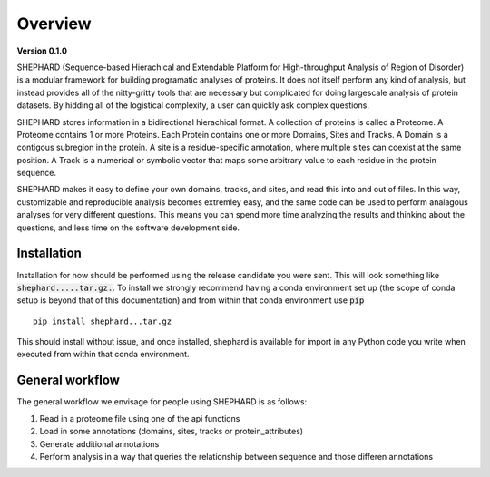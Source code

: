 Overview
===============

**Version 0.1.0**

SHEPHARD (Sequence-based Hierachical and Extendable Platform for High-throughput Analysis of Region of Disorder) is a modular framework for building programatic analyses of proteins. It does not itself perform any kind of analysis, but instead provides all of the nitty-gritty tools that are necessary but complicated for doing largescale analysis of protein datasets. By hidding all of the logistical complexity, a user can quickly ask complex questions.

SHEPHARD stores information in a bidirectional hierachical format. A collection of proteins is called a Proteome. A Proteome contains 1 or more Proteins. Each Protein contains one or more Domains, Sites and Tracks. A Domain is a contigous subregion in the protein. A site is a residue-specific annotation, where multiple sites can coexist at the same position. A Track is a numerical or symbolic vector that maps some arbitrary value to each residue in the protein sequence.

SHEPHARD makes it easy to define your own domains, tracks, and sites, and read this into and out of files. In this way, customizable and reproducible analysis becomes extremley easy, and the same code can be used to perform analagous analyses for very different questions. This means you can spend more time analyzing the results and thinking about the questions, and less time on the software development side.


--------------
Installation
--------------

Installation for now should be performed using the release candidate you were sent. This will look something like :code:`shephard.....tar.gz.`. To install we strongly recommend having a conda environment set up (the scope of conda setup is beyond that of this documentation) and from within that conda environment use :code:`pip` ::

    pip install shephard...tar.gz

This should install without issue, and once installed, shephard is available for import in any Python code you write when executed from within that conda environment.


--------------
General workflow
--------------

The general workflow we envisage for people using SHEPHARD is as follows:

1. Read in a proteome file using one of the api functions

2. Load in some annotations (domains, sites, tracks or protein_attributes)

3. Generate additional annotations

4. Perform analysis in a way that queries the relationship between sequence and those differen annotations





